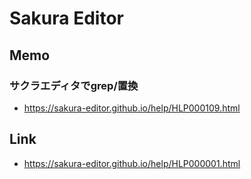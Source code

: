 * Sakura Editor
** Memo
*** サクラエディタでgrep/置換
- https://sakura-editor.github.io/help/HLP000109.html
** Link
- https://sakura-editor.github.io/help/HLP000001.html
